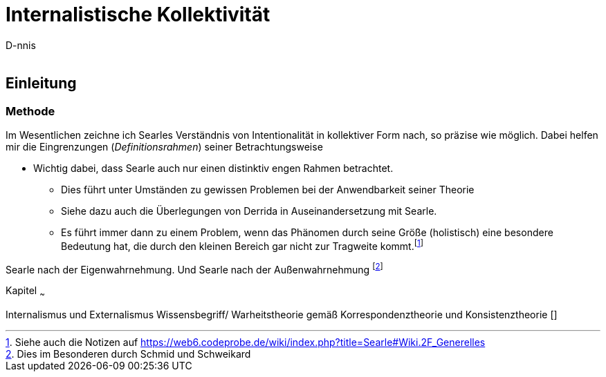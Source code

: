 

Internalistische Kollektivität
==============================
:Author:    D-nnis
:Email:     
:Date:      2017-02-24
:Revision:  v0.1


Einleitung
----------

Methode
~~~~~~~

Im Wesentlichen zeichne ich Searles Verständnis von Intentionalität in kollektiver Form nach, so präzise wie möglich.
Dabei helfen mir die Eingrenzungen (_Definitionsrahmen_) seiner Betrachtungsweise

**** 
* Wichtig dabei, dass Searle auch nur einen distinktiv engen Rahmen betrachtet.
** Dies führt unter Umständen zu gewissen Problemen bei der Anwendbarkeit seiner Theorie
** Siehe dazu auch die Überlegungen von Derrida in Auseinandersetzung mit Searle.
** Es führt immer dann zu einem Problem, wenn das Phänomen durch seine Größe (holistisch) eine besondere Bedeutung hat, die durch den kleinen Bereich gar nicht zur Tragweite kommt.footnote:[Siehe auch die Notizen auf https://web6.codeprobe.de/wiki/index.php?title=Searle#Wiki.2F_Generelles]
****

Searle nach der Eigenwahrnehmung. Und Searle nach der Außenwahrnehmung footnote:[Dies im Besonderen durch Schmid und Schweikard]


Kapitel
~~~

Internalismus und Externalismus
Wissensbegriff/ Warheitstheorie gemäß Korrespondenztheorie und Konsistenztheorie []
